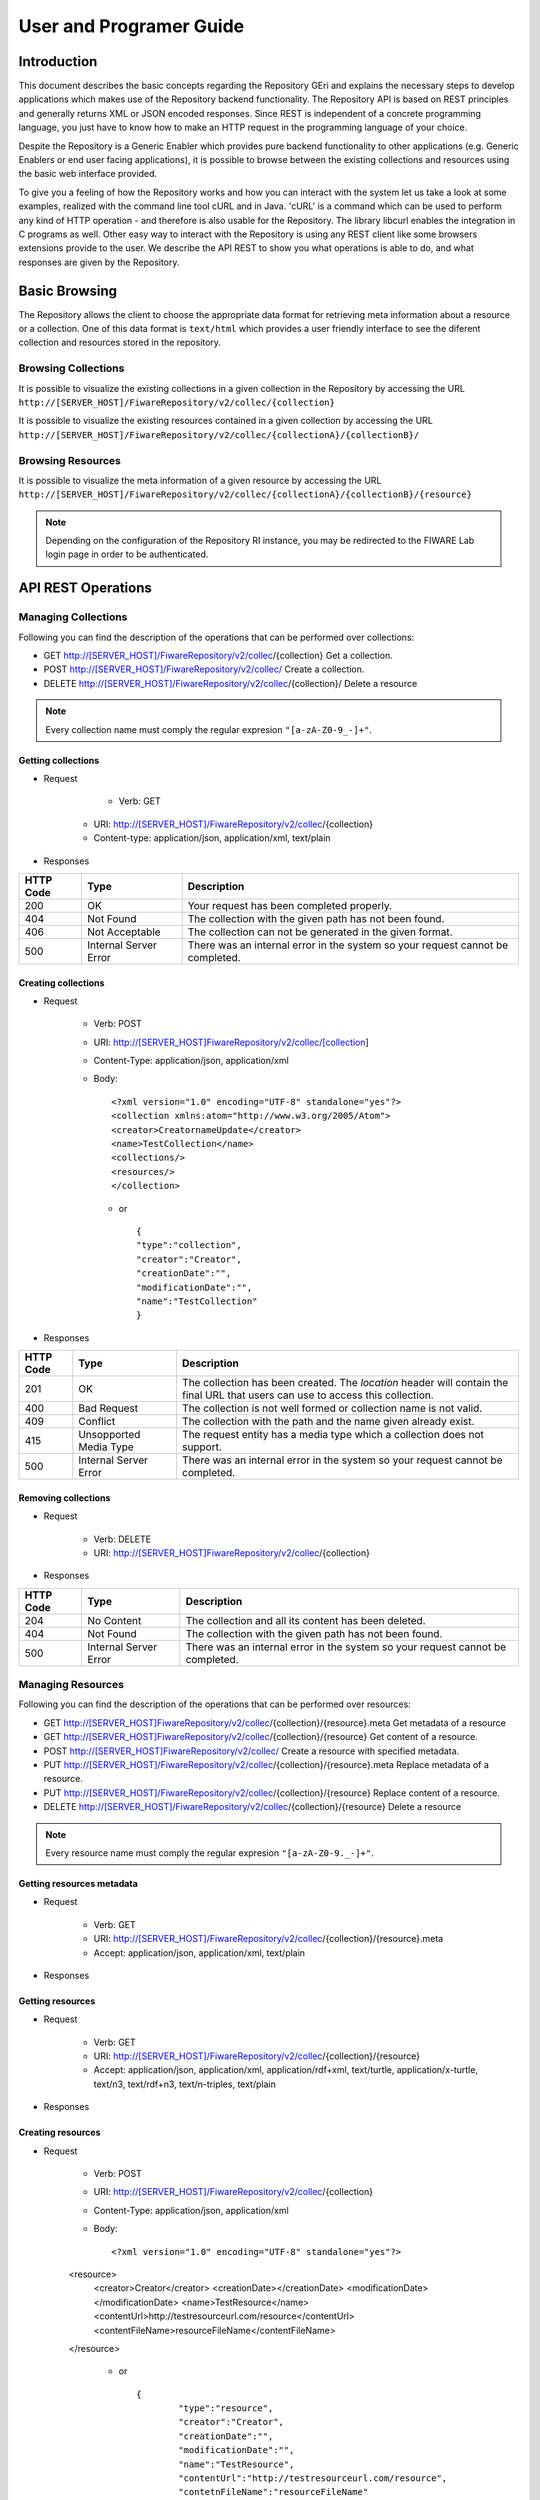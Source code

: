========================
User and Programer Guide
========================

------------
Introduction
------------

This document describes the basic concepts regarding the Repository GEri and explains the necessary steps to develop applications which makes use of the Repository backend functionality. The Repository API is based on REST principles and generally returns XML or JSON encoded responses. Since REST is independent of a concrete programming language, you just have to know how to make an HTTP request in the programming language of your choice.

Despite the Repository is a Generic Enabler which provides pure backend functionality to other applications (e.g. Generic Enablers or end user facing applications), it is possible to browse between the existing collections and resources using the basic web interface provided.

To give you a feeling of how the Repository works and how you can interact with the system let us take a look at some examples, realized with the command line tool cURL and in Java. 'cURL' is a command which can be used to perform any kind of HTTP operation - and therefore is also usable for the Repository. The library libcurl enables the integration in C programs as well. Other easy way to interact with the Repository is using any REST client like some browsers extensions provide to the user. We describe the API REST to show you what operations is able to do, and what responses are given by the Repository.

--------------
Basic Browsing
--------------

The Repository allows the client to choose the appropriate data format for retrieving meta information about a resource or a collection. One of this data format is ``text/html`` which provides a user friendly interface to see the diferent collection and resources stored in the repository.

Browsing Collections
====================

It is possible to visualize the existing collections in a given collection in the Repository by accessing the URL ``http://[SERVER_HOST]/FiwareRepository/v2/collec/{collection}``

.. image:: /images/collection.png
   :align: center

It is possible to visualize the existing resources contained in a given collection by accessing the URL ``http://[SERVER_HOST]/FiwareRepository/v2/collec/{collectionA}/{collectionB}/``

.. image:: /images/collectionCollection.png
   :align: center

Browsing Resources
==================

It is possible to visualize the meta information of a given resource by accessing the URL ``http://[SERVER_HOST]/FiwareRepository/v2/collec/{collectionA}/{collectionB}/{resource}``

.. image:: /images/resourcemeta.png
   :align: center

.. note::
   Depending on the configuration of the Repository RI instance, you may be redirected to the FIWARE Lab login page in order to be authenticated.

-------------------
API REST Operations
-------------------

Managing Collections
====================

Following you can find  the description of the operations that can be performed over collections:

* GET  http://[SERVER_HOST]/FiwareRepository/v2/collec/{collection} Get a collection.
* POST  http://[SERVER_HOST]/FiwareRepository/v2/collec/  Create a collection.
* DELETE  http://[SERVER_HOST]/FiwareRepository/v2/collec/{collection}/ Delete a resource

.. note::
   Every collection name must comply the regular expresion ``"[a-zA-Z0-9_-]+"``.


Getting collections
-------------------

* Request

	* Verb: GET
    * URI: http://[SERVER_HOST]/FiwareRepository/v2/collec/{collection}
    * Content-type: application/json, application/xml, text/plain

* Responses

+-----------+-----------------------+--------------------------------------------------------------------------------+
| HTTP Code | Type                  | Description                                                                    |
+===========+=======================+================================================================================+
| 200       | OK                    | Your request has been completed properly.                                      |
+-----------+-----------------------+--------------------------------------------------------------------------------+
| 404       | Not Found             | The collection with the given path has not been found.                         |
+-----------+-----------------------+--------------------------------------------------------------------------------+
| 406       | Not Acceptable        | The collection can not be generated in the given format.                       |
+-----------+-----------------------+--------------------------------------------------------------------------------+
| 500       | Internal Server Error | There was an internal error in the system so your request cannot be completed. |
+-----------+-----------------------+--------------------------------------------------------------------------------+

Creating collections
--------------------

* Request 

	* Verb: POST
	* URI: http://[SERVER_HOST]FiwareRepository/v2/collec/[collection]
	* Content-Type: application/json, application/xml
	* Body: ::
	
		<?xml version="1.0" encoding="UTF-8" standalone="yes"?>
	   	<collection xmlns:atom="http://www.w3.org/2005/Atom">
	    	<creator>CreatornameUpdate</creator>
	       	<name>TestCollection</name>
	       	<collections/>
	       	<resources/>
	   	</collection>
	   
	   
	 * or ::

		{
	       	"type":"collection",
	       	"creator":"Creator",
	       	"creationDate":"",
	       	"modificationDate":"",
	       	"name":"TestCollection"
	   	}


* Responses

+-----------+------------------------+---------------------------------------------------------------------------------------------------------------------------------+
| HTTP Code | Type                   | Description                                                                                                                     |
+===========+========================+=================================================================================================================================+
| 201       | OK                     | The collection has been created. The `location` header will contain the final URL that users can use to access this collection. |
+-----------+------------------------+---------------------------------------------------------------------------------------------------------------------------------+
| 400       | Bad Request            | The collection is not well formed or collection name is not valid.                                                              | 
+-----------+------------------------+---------------------------------------------------------------------------------------------------------------------------------+
| 409       | Conflict               | The collection with the path and the name given already exist.                                                                  |
+-----------+------------------------+---------------------------------------------------------------------------------------------------------------------------------+
| 415       | Unsopported Media Type | The request entity has a media type which a collection does not support.                                                        |
+-----------+------------------------+---------------------------------------------------------------------------------------------------------------------------------+
| 500       | Internal Server Error  | There was an internal error in the system so your request cannot be completed.                                                  |
+-----------+------------------------+---------------------------------------------------------------------------------------------------------------------------------+


Removing collections
--------------------

* Request

	* Verb: DELETE
	* URI: http://[SERVER_HOST]FiwareRepository/v2/collec/{collection}

* Responses

+-----------+-----------------------+--------------------------------------------------------------------------------+
| HTTP Code | Type                  | Description                                                                    |
+===========+=======================+================================================================================+
| 204       | No Content            | The collection and all its content has been deleted.                           |
+-----------+-----------------------+--------------------------------------------------------------------------------+
| 404       | Not Found             | The collection with the given path has not been found.                         |
+-----------+-----------------------+--------------------------------------------------------------------------------+
| 500       | Internal Server Error | There was an internal error in the system so your request cannot be completed. |
+-----------+-----------------------+--------------------------------------------------------------------------------+


Managing Resources
==================

Following you can find  the description of the operations that can be performed over resources:

* GET  http://[SERVER_HOST]FiwareRepository/v2/collec/{collection}/{resource}.meta  Get metadata of a resource
* GET  http://[SERVER_HOST]FiwareRepository/v2/collec/{collection}/{resource}  Get content of a resource.
* POST http://[SERVER_HOST]FiwareRepository/v2/collec/ Create a resource with specified metadata.
* PUT  http://[SERVER_HOST]/FiwareRepository/v2/collec/{collection}/{resource}.meta  Replace metadata of a resource.
* PUT  http://[SERVER_HOST]/FiwareRepository/v2/collec/{collection}/{resource}  Replace content of a resource.
* DELETE  http://[SERVER_HOST]/FiwareRepository/v2/collec/{collection}/{resource} Delete a resource

.. note::
   Every resource name must comply the regular expresion ``"[a-zA-Z0-9._-]+"``.

Getting resources metadata
--------------------------

* Request

	* Verb: GET
	* URI: http://[SERVER_HOST]/FiwareRepository/v2/collec/{collection}/{resource}.meta
	* Accept: application/json, application/xml, text/plain

* Responses

+-----------+-----------------------+--------------------------------------------------------------------------------+
| HTTP Code | Type                  | Description                                                                    |                                                 
+===========+=======================+================================================================================+
| 200       | OK 					| Your request has been completed properly. 									 |
+-----------+-----------------------+--------------------------------------------------------------------------------+
| 404 		| Not Found 			| The resource with the given path has not been found. 							 |
+-----------+-----------------------+--------------------------------------------------------------------------------+
| 406 		| Not Acceptable 		| The resource can not be generated in the given format. 						 |
+-----------+-----------------------+--------------------------------------------------------------------------------+
| 500 		| Internal Server Error | There was an internal error in the system so your request cannot be completed. |
+-----------+-----------------------+--------------------------------------------------------------------------------+


Getting resources
-----------------

* Request

	* Verb: GET
	* URI: http://[SERVER_HOST]/FiwareRepository/v2/collec/{collection}/{resource}
	* Accept: application/json, application/xml, application/rdf+xml, text/turtle, application/x-turtle, text/n3, text/rdf+n3, text/n-triples, text/plain

* Responses

+-----------+-----------------------+--------------------------------------------------------------------------------+
| HTTP Code | Type                  | Description                                                                    |                                                 
+===========+=======================+================================================================================+
| 200 		| OK 					| Your request has been completed properly. 									 |
+-----------+-----------------------+--------------------------------------------------------------------------------+
| 204 		| No Content 			| Your request has been processed, but the resource has not got content.		 |
+-----------+-----------------------+--------------------------------------------------------------------------------+
| 404 		| Not Found 			| The resource with the given path has not been found.							 |
+-----------+-----------------------+--------------------------------------------------------------------------------+
| 406 		| Not Acceptable 		| The resource content can not be generated in the given format. 				 |
+-----------+-----------------------+--------------------------------------------------------------------------------+
| 500 		| Internal Server Error | There was an internal error in the system so your request cannot be completed. |
+-----------+-----------------------+--------------------------------------------------------------------------------+

Creating resources
------------------

* Request

	* Verb: POST
	* URI: http://[SERVER_HOST]/FiwareRepository/v2/collec/{collection}
	* Content-Type: application/json, application/xml
	* Body: ::
	
		<?xml version="1.0" encoding="UTF-8" standalone="yes"?>
    	<resource>
	    	<creator>Creator</creator>
        	<creationDate></creationDate>
        	<modificationDate></modificationDate>
	    	<name>TestResource</name>
        	<contentUrl>http://testresourceurl.com/resource</contentUrl>
	    	<contentFileName>resourceFileName</contentFileName>
    	</resource>
	
	
	 * or ::
	
		{
	   		"type":"resource",
	   		"creator":"Creator",
	   		"creationDate":"",
	   		"modificationDate":"",
	   		"name":"TestResource",
	   		"contentUrl":"http://testresourceurl.com/resource",
	   		"contetnFileName":"resourceFileName"
		}

* Responses

+-----------+------------------------+-------------------------------------------------------------------------------------------------------------------------------+
| HTTP Code | Type                   | Description                                                                    												 |
+===========+========================+===============================================================================================================================+
| 201 		| Created 				 | The resource has been created. The `location` header will contain the final URL that users can use to access this collection. |
+-----------+------------------------+-------------------------------------------------------------------------------------------------------------------------------+
| 400 		| Bad Request 			 | The resource is not well formed or collection name is not valid. 															 |
+-----------+------------------------+-------------------------------------------------------------------------------------------------------------------------------+
| 409 		| Conflict 				 | The resource with the path and the name given already exist. 																 |
+-----------+------------------------+-------------------------------------------------------------------------------------------------------------------------------+
| 415 		| Unsopported Media Type | The request entity has a media type which a resource does not support. 														 |
+-----------+------------------------+-------------------------------------------------------------------------------------------------------------------------------+
| 500 		| Internal Server Error  | There was an internal error in the system so your request cannot be completed. 												 |
+-----------+------------------------+-------------------------------------------------------------------------------------------------------------------------------+


Updating resources metadata
---------------------------

* Request ::

	* Verb: PUT
	* URI: http://[SERVER_HOST]/FiwareRepository/v2/collec/{collection}/{resource}.meta
	* Content-Type: application/json, application/xml
	* Body: ::
		<?xml version="1.0" encoding="UTF-8" standalone="yes"?>
		<resource id="collectionA/collectionB/resource">
			<creator>Creator</creator>
			<creationDate></creationDate>
			<modificationDate></modificationDate>
			<name>Test resource</name>
			<contentFileName>resourceFileName</contentFileName>
		</resource>
		
		
	* or ::
		
		{
		   "type":"resource",
		   "creator":"Creator",
		   "creationDate":"",
		   "modificationDate":"",
		   "name":"TestResource",
		   "contentUrl":"http://testresourceurl.com/resource",
		   "contetnFileName":"resourceFileName"
		}

* Responses

+-----------+------------------------+--------------------------------------------------------------------------------+
| HTTP Code | Type                   | Description                                                                    |                                                 
+===========+========================+================================================================================+
| 200 		| OK 					 | Your request has been completed properly. 									  |
+-----------+------------------------+--------------------------------------------------------------------------------+
| 400 		| Bad Request 			 | The request is not well formed or collection name is not valid. 				  |
+-----------+------------------------+--------------------------------------------------------------------------------+
| 403 		| Forbidden 			 | The request was a valid request, but the server is refusing to respond to it.  |
+-----------+------------------------+--------------------------------------------------------------------------------+
| 409 		| Conflict 				 | The resource with the path and the name given already exist. 				  |
+-----------+------------------------+--------------------------------------------------------------------------------+
| 415 		| Unsopported Media Type | The request entity has a media type which a resource does not support. 		  |
+-----------+------------------------+--------------------------------------------------------------------------------+
| 500 		| Internal Server Error  | There was an internal error in the system so your request cannot be completed. |
+-----------+------------------------+--------------------------------------------------------------------------------+


Updating resources content
--------------------------

* Request 

	* Verb: PUT
	* URI: http://[SERVER_HOST]/FiwareRepository/v2/collec/{collection}/{resource}
	* Content-Type: application/json, application/xml, application/rdf+xml, text/turtle, application/x-turtle, text/n3, text/rdf+n3, text/n-triples, text/plain

* Responses

+-----------+------------------------+---------------------------------------------------------------------------------+
| HTTP Code | Type                   | Description                                                                     |                                                 
+===========+========================+=================================================================================+
| 200 		| OK		 			 | Your request has been completed properly. 									   |
+-----------+------------------------+---------------------------------------------------------------------------------+
| 400 		| Bad Request 			 | The resource content is not well formed. 									   |
+-----------+------------------------+---------------------------------------------------------------------------------+
| 404 		| Not Found 			 | The resource with the given path has not been found. 						   |
+-----------+------------------------+---------------------------------------------------------------------------------+
| 415 		| Unsopported Media Type | The request entity has a media type which the resource content does not support.|
+-----------+------------------------+---------------------------------------------------------------------------------+
| 500 		| Internal Server Error  | There was an internal error in the system so your request cannot be completed.  |
+-----------+------------------------+---------------------------------------------------------------------------------+

Deleting resources
------------------

* Request

	* Verb: PUT
	* URI: http://[SERVER_HOST]/FiwareRepository/v2/collec/{collection}/{resource}

* Responses

+-----------+-----------------------+--------------------------------------------------------------------------------+
| HTTP Code | Type                  | Description                                                                    |                                                 
+===========+=======================+================================================================================+
| 204 		| No Content 			| The resource and all its content has been deleted. 							 |
+-----------+-----------------------+--------------------------------------------------------------------------------+
| 404 		| Not Found 			| The resource with the given path has not been found. 							 |
+-----------+-----------------------+--------------------------------------------------------------------------------+
| 500 		| Internal Server Error | There was an internal error in the system so your request cannot be completed. |
+-----------+-----------------------+--------------------------------------------------------------------------------+


Making SPARQL queries
=====================

* Following you can find the quering operations that can be executed.

* GET  http://[SERVER_HOST]/FiwareRepository/v2/services/query/{contentUrl}
* GET  http://[SERVER_HOST]/FiwareRepository/v2/services/query?query=[Query] Execute a query in the triple store.
* POST http://[SERVER_HOST]/FiwareRepository/v2/services/query | Execute a long query in the triple store.


Getting a resource by Url Content
---------------------------------

* Request 

	* Verb: GET
	* URI: http://[SERVER_HOST]/FiwareRepository/v2/services/query/{contentUrl}
	* Accept: application/json, application/xml, application/rdf+xml, text/turtle, application/x-turtle, text/n3, text/rdf+n3, text/n-triples, text/plain

* Responses

+-----------+-----------------------+--------------------------------------------------------------------------------+
| HTTP Code | Type                  | Description                                                                    |                                                 
+===========+=======================+================================================================================+
| 200 		| OK 					| Your request has been completed properly. 									 |
+-----------+-----------------------+--------------------------------------------------------------------------------+
| 204 		| No Content 			| Your request has been processed, but the resource has not got content. 		 |
+-----------+-----------------------+--------------------------------------------------------------------------------+
| 404 		| Not Found 			| The resource with the given path has not been found. 							 |
+-----------+-----------------------+--------------------------------------------------------------------------------+
| 406 		| Not Acceptable 		| The resource content can not be generated in the given format. 				 |
+-----------+-----------------------+--------------------------------------------------------------------------------+
| 500 		| Internal Server Error | There was an internal error in the system so your request cannot be completed. |
+-----------+-----------------------+--------------------------------------------------------------------------------+

Executing a short SPARQL query
------------------------------

* Request ::

	* Verb: GET
	* URI: http://[SERVER_HOST]/FiwareRepository/v2/services/query?query=SELECT+%3Fs+%3Fp+%3Fo+WHERE+%7B%3Fs+%3Fp+%3Fo+%7D
	* Accept: application/json, application/xml, application/rdf+xml, text/turtle, application/x-turtle, text/n3, text/rdf+n3, text/n-triples, text/plain

* Responses

+-----------+-----------------------+--------------------------------------------------------------+
| HTTP Code | Type                  | Description                                                  |                                                 
+===========+=======================+==============================================================+
| 200 		| OK 					| Your request has been completed properly. 				   |
+-----------+-----------------------+--------------------------------------------------------------+
| 400 		| Bad Request 			| The query is not well formed. 							   |
+-----------+-----------------------+--------------------------------------------------------------+
| 406 		| Not Acceptable 		| The query response can not be generated in the given format. |
+-----------+-----------------------+--------------------------------------------------------------+


Executing a long SPARQL query
-----------------------------

* Request

	* Verb: GET
	* URI: http://[SERVER_HOST]/FiwareRepository/v2/services/query
	* Accept: application/json, application/xml, application/rdf+xml, text/turtle, application/x-turtle, text/n3, text/rdf+n3, text/n-triples, text/plain
	* Content-Type: text/plain
	* Body: " ``SELECT ?s ?p ?o WHERE {?s ?p ?o }``"

* Responses

+-----------+------------------------+---------------------------------------------------------------------+
| HTTP Code | Type                   | Description                                                         |                                                 
+===========+========================+=====================================================================+
| 200 		| OK 					 | Your request has been completed properly. 						   |
+-----------+------------------------+---------------------------------------------------------------------+
| 400 		| Bad Request 			 | The query is not well formed. 									   |
+-----------+------------------------+---------------------------------------------------------------------+
| 406 		| Not Acceptable 		 | The query response can not be generated in the given format. 	   |
+-----------+------------------------+---------------------------------------------------------------------+
| 415 		| Unsopported Media Type | The request entity has a media type which a query does not support. |
+-----------+------------------------+---------------------------------------------------------------------+


----------------------------------
Accessing the Repository with cURL
----------------------------------

Creating a resource
===================
* Create a message body and save it to a file named ``resource.xml``. ::

    <?xml version="1.0" encoding="UTF-8" standalone="yes"?>
    <resource>
	    <creator>Creator</creator>
        <creationDate></creationDate>
        <modificationDate></modificationDate>
	    <name>resource</name>
        <contentUrl>http://testresourceurl.com/resource</contentUrl>
	    <contentFileName>resourceFileName</contentFileName>
    </resource>

* Send the request to the server. ::

	curl -v -H "Content-Type: application/xml" -X POST --data "@resource.xml" http://[SERVER_HOST]/FiwareRepository/v2/collec/collectionA/collectionB

* Response ::

	* Hostname was NOT found in DNS cache
	*   Trying 127.0.0.1...
	* Connected to localhost (127.0.0.1) port 8080 (#0)
	> POST /FiwareRepository/v2/collec HTTP/1.1
	> User-Agent: curl/7.35.0
	> Host: localhost:8080
	> Accept: */*
	> Content-Type: application/xml
	> Content-Length: 349
	> 
	* upload completely sent off: 349 out of 349 bytes
	< HTTP/1.1 201 Created
	* Server Apache-Coyote/1.1 is not blacklisted
	< Server: Apache-Coyote/1.1
	< Content-Location: http://testresourceurl.com/resource
	< Content-Length: 0
	< Date: Thu, 28 May 2015 12:12:23 GMT
	< 
	* Connection #0 to host localhost left intact

Updating the content of a resource
==================================

* Create a message body and save it to a file named ``resourceContent.xml``. ::

    <rdf:RDF
    xmlns:rdf="http://www.w3.org/1999/02/22-rdf-syntax-ns#"
    xmlns:app="http://www.app.fake/app#">

    <rdf:Description
   rdf:about="http://www.app.fake/app/App1">
      <app:name>App1</app:name>
      <app:country>USA</app:country>
      <app:company>Company1</app:company>
      <app:price>0.99</app:price>
      <app:year>2010</app:year>
    </rdf:Description>

    <rdf:Description
    rdf:about="http://www.app.fake/app/App2">
      <app:name>App2</app:name>
      <app:country>Spain</app:country>
      <app:company>Company2</app:company>
      <app:price>0.99</app:price>
      <app:year>2010</app:year>
    </rdf:Description>

    </rdf:RDF>

* Send the request to the server. ::

	curl -v -H "Content-Type: application/rdf+xml" -X PUT --data-binary "@resourceContent.xml" http://localhost:8080/FiwareRepository/v2/collec/collectionA/collectionB/resource     

* Response: ::

	* Hostname was NOT found in DNS cache
	*   Trying 127.0.0.1...
	* Connected to localhost (127.0.0.1) port 8080 (#0)
	> PUT /FiwareRepository/v2/collec/collectionA/collectionB/resource HTTP/1.1
	> User-Agent: curl/7.35.0
	> Host: localhost:8080
	> Accept: */*
	> Content-Type: application/rdf+xml
	> Content-Length: 645
	> 
	* upload completely sent off: 645 out of 645 bytes
	< HTTP/1.1 200 OK
	* Server Apache-Coyote/1.1 is not blacklisted
	< Server: Apache-Coyote/1.1
	< Content-Length: 0
	< Date: Thu, 28 May 2015 12:41:21 GMT
	< 
	* Connection #0 to host localhost left intact


Getting a resource content
==========================

* Send the request to the server. ::

	curl -v -H "Accept: application/rdf+xml" -X GET http://localhost:8080/FiwareRepository/v2/collec/collectionA/collectionB/resource     

* Response: ::

	* Hostname was NOT found in DNS cache
	*   Trying 127.0.0.1...
	* Connected to localhost (127.0.0.1) port 8080 (#0)
	> GET /FiwareRepository/v2/collec/collectionA/collectionB/resource HTTP/1.1
	> User-Agent: curl/7.35.0
	> Host: localhost:8080
	> Accept: application/rdf+xml
	> 
	< HTTP/1.1 200 OK
	* Server Apache-Coyote/1.1 is not blacklisted
	< Server: Apache-Coyote/1.1
	< Content-Type: application/rdf+xml
	< Content-Length: 645
	< Date: Thu, 28 May 2015 12:43:23 GMT
	< 
	<?xml version="1.0" encoding="UTF-8" standalone="yes"?>
	<rdf:RDF
	xmlns:rdf="http://www.w3.org/1999/02/22-rdf-syntax-ns#"
	xmlns:app="http://www.app.fake/app#">

	<rdf:Description
	rdf:about="http://www.app.fake/app/App1">
	  <app:name>App1</app:name>
	  <app:country>USA</app:country>
	  <app:company>Company1</app:company>
	  <app:price>0.99</app:price>
	  <app:year>2010</app:year>
	</rdf:Description>

	<rdf:Description
	rdf:about="http://www.app.fake/app/App2">
	  <app:name>App2</app:name>
	  <app:country>Spain</app:country>
	  <app:company>Company2</app:company>
	  <app:price>0.99</app:price>
	  <app:year>2010</app:year>
	</rdf:Description>

	</rdf:RDF>
	* Connection #0 to host localhost left intact

Deleting a resource
===================

* Send the request to the server. ::

	curl -v -X DELETE http://localhost:8080/FiwareRepository/v2/collec/collectionA/collectionB/resource     

* Response: ::

	* Hostname was NOT found in DNS cache
	*   Trying 127.0.0.1...
	* Connected to localhost (127.0.0.1) port 8080 (#0)
	> DELETE /FiwareRepository/v2/collec/collectionA/collectionB/resource HTTP/1.1
	> User-Agent: curl/7.35.0
	> Host: localhost:8080
	> Accept: */*
	> 
	< HTTP/1.1 204 No Content
	* Server Apache-Coyote/1.1 is not blacklisted
	< Server: Apache-Coyote/1.1
	< Content-Length: 0
	< Date: Thu, 28 May 2015 12:46:33 GMT
	< 
	* Connection #0 to host localhost left intact  

Executing a Query
=================

* Send the request to the server. ::

	curl -v -H "Accept: application/json" -H "Content-Type: text/plain" -X POST --data "SELECT ?s ?p ?o WHERE {?s ?p ?o} LIMIT 10" http://localhost:8080/FiwareRepository/v2/services/query    

* Response: ::

	* Hostname was NOT found in DNS cache
	*   Trying 127.0.0.1...
	* Connected to localhost (127.0.0.1) port 8080 (#0)
	> POST /FiwareRepository/v2/services/query HTTP/1.1
	> User-Agent: curl/7.35.0
	> Host: localhost:8080
	> Accept: application/json
	> Content-Type: text/plain
	> Content-Length: 41
	> 
	* upload completely sent off: 41 out of 41 bytes
	< HTTP/1.1 200 OK
	* Server Apache-Coyote/1.1 is not blacklisted
	< Server: Apache-Coyote/1.1
	< Content-Type: application/json
	< Transfer-Encoding: chunked
	< Date: Thu, 28 May 2015 13:33:32 GMT
	< 
	{
	vars: 3
	columns: [3]
	0:  {
	values: [10]
	0:  "http://www.w3.org/1999/02/22-rdf-syntax-ns#type"
	1:  "http://www.w3.org/1999/02/22-rdf-syntax-ns#type"
	2:  "http://www.w3.org/1999/02/22-rdf-syntax-ns#type"
	3:  "http://www.w3.org/1999/02/22-rdf-syntax-ns#type"
	4:  "http://www.w3.org/1999/02/22-rdf-syntax-ns#type"
	5:  "http://www.w3.org/1999/02/22-rdf-syntax-ns#type"
	6:  "http://www.w3.org/1999/02/22-rdf-syntax-ns#type"
	7:  "http://www.w3.org/1999/02/22-rdf-syntax-ns#type"
	8:  "http://www.w3.org/1999/02/22-rdf-syntax-ns#type"
	9:  "http://www.w3.org/1999/02/22-rdf-syntax-ns#type"
	-
	name: "p"
	}-
	1:  {
	values: [10]
	0:  "http://www.openlinksw.com/schemas/virtrdf#QuadMapFormat"
	1:  "http://www.openlinksw.com/schemas/virtrdf#QuadMapFormat"
	2:  "http://www.openlinksw.com/schemas/virtrdf#QuadMapFormat"
	3:  "http://www.openlinksw.com/schemas/virtrdf#QuadMapFormat"
	4:  "http://www.openlinksw.com/schemas/virtrdf#QuadMapFormat"
	5:  "http://www.openlinksw.com/schemas/virtrdf#QuadMapFormat"
	6:  "http://www.openlinksw.com/schemas/virtrdf#QuadMapFormat"
	7:  "http://www.openlinksw.com/schemas/virtrdf#QuadMapFormat"
	8:  "http://www.openlinksw.com/schemas/virtrdf#QuadMapFormat"
	9:  "http://www.openlinksw.com/schemas/virtrdf#QuadMapFormat"
	-
	name: "o"
	}-
	2:  {
	values: [10]
	0:  "http://www.openlinksw.com/virtrdf-data-formats#default-iid"
	1:  "http://www.openlinksw.com/virtrdf-data-formats#default-iid-nullable"
	2:  "http://www.openlinksw.com/virtrdf-data-formats#default-iid-nonblank"
	3:  "http://www.openlinksw.com/virtrdf-data-formats#default-iid-nonblank-nullable"
	4:  "http://www.openlinksw.com/virtrdf-data-formats#default"
	5:  "http://www.openlinksw.com/virtrdf-data-formats#default-nullable"
	6:  "http://www.openlinksw.com/virtrdf-data-formats#sql-varchar"
	7:  "http://www.openlinksw.com/virtrdf-data-formats#sql-varchar-nullable"
	8:  "http://www.openlinksw.com/virtrdf-data-formats#sql-varchar-dt"
	9:  "http://www.openlinksw.com/virtrdf-data-formats#sql-varchar-dt-nullable"
	-
	name: "s"
	}-
	-
	}

-------------------------------
Managing different data formats
-------------------------------

* HTTP content negotiation allows the client to choose the appropriate data format for retrieving meta information about a resource or a collection. Besides XML and JSON the Repository also supports human readable output formats using HTML rendering ('text/html' accept header) including hyperlinked representation and formatted text.

Text Representation
===================

* Request URL: http://[REPOSITORY_URL]/v2/collec/{collection}
* Accept Header: text/plain
* Result: ::

	Collection: testCollection
	Creation Date: Thu Mar 21 10:46:39 CET 2013

	Collections:
	+++++++++++++++++++++++++++++++++++++++++++++++++++++++++++++++++++++++++++
	++  Collection Id                  +   Creation Date                     ++
	+++++++++++++++++++++++++++++++++++++++++++++++++++++++++++++++++++++++++++
	++  testCollection/collectionA     +   Thu Mar 21 10:47:53 CET 2013      ++
	++  testCollection/collectionB     +   Thu Mar 21 10:47:53 CET 2013      ++
	++  testCollection/                +   Thu Mar 21 10:47:53 CET 2013      ++
	+++++++++++++++++++++++++++++++++++++++++++++++++++++++++++++++++++++++++++


	Resources:
	+++++++++++++++++++++++++++++++++++++++++++++++++++++++++++++++++++++++++++++++++++++++++++++++++++++++++++++++++++++++++++++++++++++++++++++++++++++++++++++++
	++  Resource Id                    +   Creation Date                  +   Modification Date              +   Filename             +   Mime Type              ++
	+++++++++++++++++++++++++++++++++++++++++++++++++++++++++++++++++++++++++++++++++++++++++++++++++++++++++++++++++++++++++++++++++++++++++++++++++++++++++++++++
	++  testCollection/testResource1   +   Thu Mar 21 10:46:39 CET 2013   +   Thu Mar 21 10:46:39 CET 2013   +   filename             +   application/rdf+xml    ++
	++  testCollection/testResource2   +   Thu Mar 21 10:47:53 CET 2013   +   Thu Mar 21 10:47:53 CET 2013   +   filename             +   plain/text             ++
	++  testCollection/testResource3   +   Thu Mar 21 10:47:53 CET 2013   +   Thu Mar 21 10:47:53 CET 2013   +   filename             +   text/turtle            ++
	++  testCollection/testResource4   +   Thu Mar 21 10:47:53 CET 2013   +   Thu Mar 21 10:47:53 CET 2013   +   filename             +   application/rdf+xml    ++
	+++++++++++++++++++++++++++++++++++++++++++++++++++++++++++++++++++++++++++++++++++++++++++++++++++++++++++++++++++++++++++++++++++++++++++++++++++++++++++++++


JSON Representation
===================

* Request URL: http://[REPOSITORY_URL]/v2/collec/{collection}
* Accept Header: application/json
* Result: ::

	{
	  "resources": [
		{
		  "type":"resource",
		  "name": "testResource1",
		  "content": null,
		  "collection": null,
		  "contentMimeType": "application\/rdf+xml",
		  "contentFileName": "filename",
		  "contentUrl": "",
		  "id": "testCollection\/testResource1",
		  "creationDate": 1363859199839,
		  "creator": "",
		  "modificationDate": 1363859199839
		},
		{
		  "type":"resource",
		  "name": "testResource2",
		  "content": null,
		  "collection": null,
		  "contentMimeType": "plain\/text",
		  "contentFileName": "filename",
		  "contentUrl": "",
		  "id": "testCollection\/testResource2",
		  "creationDate": 1363859273515,
		  "creator": "",
		  "modificationDate": 1363859273515
		},
		{
		  "type":"resource",
		  "name": "testResource3",
		  "content": null,
		  "collection": null,
		  "contentMimeType": "text\/turtle",
		  "contentFileName": "filename",
		  "contentUrl": "",
		  "id": "testCollection\/testResource3",
		  "creationDate": 1363859273535,
		  "creator": "",
		  "modificationDate": 1363859273535
		},
		{
		  "type":"resource",
		  "name": "testResource4",
		  "content": null,
		  "collection": null,
		  "contentMimeType": "application\/rdf+xml",
		  "contentFileName": "filename",
		  "contentUrl": "",
		  "id": "testCollection\/testResource4",
		  "creationDate": 1363859273545,
		  "creator": "",
		  "modificationDate": 1363859273545
		}
	  ],
	  "collections": [
		{
		  "resources": [

		  ],
		  "collections": [

		  ],
		  "type":"collection",
		  "id": "testCollection\/collectionA",
		  "name": "collectionA",
		  "creationDate": 1363859273552,
		  "creator": "",
		  "modificationDate": null
		},
		{
		  "resources": [

		  ],
		  "collections": [

		  ],
		  "type":"collection"
		  "id": "testCollection\/collectionB",
		  "name": "collectionB",
		  "creationDate": 1363859273566,
		  "creator": "",
		  "modificationDate": null
		},
		{
		  "resources": [

		  ],
		  "collections": [

		  ],
		  "type":"collection"
		  "id": "testCollection\/",
		  "name": "testCollection",
		  "creationDate": 1363859273575,
		  "creator": "",
		  "modificationDate": null
		}
	  ],
	  "type":"collection"
	  "id": "testCollection",
	  "creationDate": 1363859199837,
	  "creator": "",
	  "modificationDate": null
	}

XML Representation
==================

* Request URL: http://[REPOSITORY_URL]/v2/collec/{collection}
* Accept Header: application/json
* Result: ::

	<?xml version="1.0" encoding="UTF-8" standalone="yes"?>
	<collection id="testCollection" xmlns:atom="http://www.w3.org/2005/Atom">
		<creationDate>2013-03-21T10:46:39.837+01:00</creationDate>
		<creator/>
		<collections>
			<collections id="testCollection/collectionA">
				<creationDate>2013-03-21T10:47:53.552+01:00</creationDate>
				<name>collectionA</name>
				<creator/>
				<collections/>
				<resources/>
			</collections>
			<collections id="testCollection/collectionB">
				<creationDate>2013-03-21T10:47:53.566+01:00</creationDate>
				<name>collectionB</name>
				<creator/>
				<collections/>
				<resources/>
			</collections>
			<collections id="testCollection/">
				<creationDate>2013-03-21T10:47:53.575+01:00</creationDate>
				<name>testCollection</name>
				<creator/>
				<collections/>
				<resources/>
			</collections>
		</collections>
		<resources>
			<resources id="testCollection/testResource1">
				<creationDate>2013-03-21T10:46:39.839+01:00</creationDate>
				<creator/>
				<modificationDate>2013-03-21T10:46:39.839+01:00</modificationDate>
				<contentFileName>filename</contentFileName>
				<contentMimeType>application/rdf+xml</contentMimeType>
				<contentUrl/>
				<name>testResource1</name>
			</resources>
			<resources id="testCollection/testResource2">
				<creationDate>2013-03-21T10:47:53.515+01:00</creationDate>
				<creator/>
				<modificationDate>2013-03-21T10:47:53.515+01:00</modificationDate>
				<contentFileName>filename</contentFileName>
				<contentMimeType>plain/text</contentMimeType>
				<contentUrl/>
				<name>testResource2</name>
			</resources>
			<resources id="testCollection/testResource3">
				<creationDate>2013-03-21T10:47:53.535+01:00</creationDate>
				<creator/>
				<modificationDate>2013-03-21T10:47:53.535+01:00</modificationDate>
				<contentFileName>filename</contentFileName>
				<contentMimeType>text/turtle</contentMimeType>
				<contentUrl/>
				<name>testResource3</name>
			</resources>
			<resources id="testCollection/testResource4">
				<creationDate>2013-03-21T10:47:53.545+01:00</creationDate>
				<creator/>
				<modificationDate>2013-03-21T10:47:53.545+01:00</modificationDate>
				<contentFileName>filename</contentFileName>
				<contentMimeType>application/rdf+xml</contentMimeType>
				<contentUrl/>
				<name>testResource4</name>
			</resources>
		</resources>
	</collection>

-----------------------------------------------
Retrieving Resouce content in different formats
-----------------------------------------------

* When you insert some resource content in any of the accepted RDF formats, it is possible to retrieve that content in any of the allowed RDF formats, as explined in the following slides.

XML+RDF Representation
======================

* Request URL: http://[REPOSITORY_URL]/v2/collec/{collection}/{resource}
* Accept Header: application/rdf+xml
* Result: ::

	<rdf:RDF
	xmlns:rdf="http://www.w3.org/1999/02/22-rdf-syntax-ns#"
	xmlns:app="http://www.app.fake/app#">

	<rdf:Description
	rdf:about="http://www.app.fake/app/App1">
		<app:name>App1</app:name>
		<app:country>USA</app:country>
		<app:company>Company1</app:company>
		<app:price>0.99</app:price>
		<app:year>2010</app:year>
		</rdf:Description>

	<rdf:Description
	rdf:about="http://www.app.fake/app/App2">
		<app:name>App2</app:name>
		<app:country>Spain</app:country>
		<app:company>Company2</app:company> 
		<app:price>0.99</app:price>
		<app:year>2010</app:year>
	</rdf:Description>
	</rdf:RDF>


Turtle Representation
=====================

* Request URL: http://[REPOSITORY_URL]/v2/collec/{collection}/{resource}
* Accept Header: "text/turtle"
* Result: ::

	@prefix rdfdf: <http://www.openlinksw.com/virtrdf-data-formats#> .
	@prefix owl:   <http://www.w3.org/2002/07/owl#> .
	@prefix fn:    <http://www.w3.org/2005/xpath-functions/#> .
	@prefix xsd:   <http://www.w3.org/2001/XMLSchema#> .
	@prefix yago:  <http://dbpedia.org/class/yago/> .
	@prefix skos:  <http://www.w3.org/2004/02/skos/core#> .
	@prefix ogc:   <http://www.opengis.net/> .
	@prefix rdfs:  <http://www.w3.org/2000/01/rdf-schema#> .
	@prefix ogcgsf: <http://www.opengis.net/def/function/geosparql/> .
	@prefix protseq: <http://purl.org/science/protein/bysequence/> .
	@prefix xslwd: <http://www.w3.org/TR/WD-xsl> .
	@prefix sql:   <sql:> .
	@prefix geo:   <http://www.w3.org/2003/01/geo/wgs84_pos#> .
	@prefix sc:    <http://purl.org/science/owl/sciencecommons/> .
	@prefix sd:    <http://www.w3.org/ns/sparql-service-description#> .
	@prefix ogcsf: <http://www.opengis.net/ont/sf#> .
	@prefix nci:   <http://ncicb.nci.nih.gov/xml/owl/EVS/Thesaurus.owl#> .
	@prefix virtrdf: <http://www.openlinksw.com/schemas/virtrdf#> .
	@prefix xml:   <http://www.w3.org/XML/1998/namespace> .
	@prefix ogcgml: <http://www.opengis.net/ont/gml#> .
	@prefix ogcgsr: <http://www.opengis.net/def/rule/geosparql/> .
	@prefix rdfa:  <http://www.w3.org/ns/rdfa#> .
	@prefix mf:    <http://www.w3.org/2001/sw/DataAccess/tests/test-manifest#> .
	@prefix scovo: <http://purl.org/NET/scovo#> .
	@prefix virtcxml: <http://www.openlinksw.com/schemas/virtcxml#> .
	@prefix dbpprop: <http://dbpedia.org/property/> .
	@prefix foaf:  <http://xmlns.com/foaf/0.1/> .
	@prefix mesh:  <http://purl.org/commons/record/mesh/> .
	@prefix sioc:  <http://rdfs.org/sioc/ns#> .
	@prefix xsl10: <http://www.w3.org/XSL/Transform/1.0> .
	@prefix product: <http://www.buy.com/rss/module/productV2/> .
	@prefix void:  <http://rdfs.org/ns/void#> .
	@prefix dawgt: <http://www.w3.org/2001/sw/DataAccess/tests/test-dawg#> .
	@prefix go:    <http://purl.org/obo/owl/GO#> .
	@prefix dbpedia: <http://dbpedia.org/resource/> .
	@prefix vcard: <http://www.w3.org/2001/vcard-rdf/3.0#> .
	@prefix xsl1999: <http://www.w3.org/1999/XSL/Transform> .
	@prefix xf:    <http://www.w3.org/2004/07/xpath-functions> .
	@prefix rdf:   <http://www.w3.org/1999/02/22-rdf-syntax-ns#> .
	@prefix vcard2006: <http://www.w3.org/2006/vcard/ns#> .
	@prefix ldp:   <http://www.w3.org/ns/ldp#> .
	@prefix math:  <http://www.w3.org/2000/10/swap/math#> .
	@prefix ogcgs: <http://www.opengis.net/ont/geosparql#> .
	@prefix obo:   <http://www.geneontology.org/formats/oboInOwl#> .
	@prefix bif:   <bif:> .
	@prefix dc:    <http://purl.org/dc/elements/1.1/> .

	<http://www.app.fake/app/App1>
			<http://www.app.fake/app#company>
					"Company1" ;
			<http://www.app.fake/app#country>
					"USA" ;
			<http://www.app.fake/app#name>  "App1" ;
			<http://www.app.fake/app#price>
					"0.99" ;
			<http://www.app.fake/app#year>  "2010" .

	<http://www.app.fake/app/App2>
			<http://www.app.fake/app#company>
					"Company2" ;
			<http://www.app.fake/app#country>
					"Spain" ;
			<http://www.app.fake/app#name>  "App2" ;
			<http://www.app.fake/app#price>
					"0.99" ;
			<http://www.app.fake/app#year>  "2010" .


N3 Representation
=================

* Request URL: http://[REPOSITORY_URL]/v2/collec/{collection}/{resource}
* Accept Header: "text/n3"
* Result: ::

	@prefix rdfdf: <http://www.openlinksw.com/virtrdf-data-formats#> .
	@prefix owl:   <http://www.w3.org/2002/07/owl#> .
	@prefix fn:    <http://www.w3.org/2005/xpath-functions/#> .
	@prefix xsd:   <http://www.w3.org/2001/XMLSchema#> .
	@prefix yago:  <http://dbpedia.org/class/yago/> .
	@prefix skos:  <http://www.w3.org/2004/02/skos/core#> .
	@prefix ogc:   <http://www.opengis.net/> .
	@prefix rdfs:  <http://www.w3.org/2000/01/rdf-schema#> .
	@prefix ogcgsf: <http://www.opengis.net/def/function/geosparql/> .
	@prefix protseq: <http://purl.org/science/protein/bysequence/> .
	@prefix xslwd: <http://www.w3.org/TR/WD-xsl> .
	@prefix sql:   <sql:> .
	@prefix geo:   <http://www.w3.org/2003/01/geo/wgs84_pos#> .
	@prefix sc:    <http://purl.org/science/owl/sciencecommons/> .
	@prefix sd:    <http://www.w3.org/ns/sparql-service-description#> .
	@prefix ogcsf: <http://www.opengis.net/ont/sf#> .
	@prefix nci:   <http://ncicb.nci.nih.gov/xml/owl/EVS/Thesaurus.owl#> .
	@prefix virtrdf: <http://www.openlinksw.com/schemas/virtrdf#> .
	@prefix xml:   <http://www.w3.org/XML/1998/namespace> .
	@prefix ogcgml: <http://www.opengis.net/ont/gml#> .
	@prefix ogcgsr: <http://www.opengis.net/def/rule/geosparql/> .
	@prefix rdfa:  <http://www.w3.org/ns/rdfa#> .
	@prefix mf:    <http://www.w3.org/2001/sw/DataAccess/tests/test-manifest#> .
	@prefix scovo: <http://purl.org/NET/scovo#> .
	@prefix virtcxml: <http://www.openlinksw.com/schemas/virtcxml#> .
	@prefix dbpprop: <http://dbpedia.org/property/> .
	@prefix foaf:  <http://xmlns.com/foaf/0.1/> .
	@prefix mesh:  <http://purl.org/commons/record/mesh/> .
	@prefix sioc:  <http://rdfs.org/sioc/ns#> .
	@prefix xsl10: <http://www.w3.org/XSL/Transform/1.0> .
	@prefix product: <http://www.buy.com/rss/module/productV2/> .
	@prefix void:  <http://rdfs.org/ns/void#> .
	@prefix dawgt: <http://www.w3.org/2001/sw/DataAccess/tests/test-dawg#> .
	@prefix go:    <http://purl.org/obo/owl/GO#> .
	@prefix dbpedia: <http://dbpedia.org/resource/> .
	@prefix vcard: <http://www.w3.org/2001/vcard-rdf/3.0#> .
	@prefix xsl1999: <http://www.w3.org/1999/XSL/Transform> .
	@prefix xf:    <http://www.w3.org/2004/07/xpath-functions> .
	@prefix rdf:   <http://www.w3.org/1999/02/22-rdf-syntax-ns#> .
	@prefix vcard2006: <http://www.w3.org/2006/vcard/ns#> .
	@prefix ldp:   <http://www.w3.org/ns/ldp#> .
	@prefix math:  <http://www.w3.org/2000/10/swap/math#> .
	@prefix ogcgs: <http://www.opengis.net/ont/geosparql#> .
	@prefix obo:   <http://www.geneontology.org/formats/oboInOwl#> .
	@prefix bif:   <bif:> .
	@prefix dc:    <http://purl.org/dc/elements/1.1/> .

	<http://www.app.fake/app/App1>
			<http://www.app.fake/app#company>
					"Company1" ;
			<http://www.app.fake/app#country>
					"USA" ;
			<http://www.app.fake/app#name>  "App1" ;
			<http://www.app.fake/app#price>
					"0.99" ;
			<http://www.app.fake/app#year>  "2010" .

	<http://www.app.fake/app/App2>
			<http://www.app.fake/app#company>
					"Company2" ;
			<http://www.app.fake/app#country>
					"Spain" ;
			<http://www.app.fake/app#name>  "App2" ;
			<http://www.app.fake/app#price>
					"0.99" ;
			<http://www.app.fake/app#year>  "2010" .

N-Triples Representation
========================

* Request URL: http://[REPOSITORY_URL]/v2/collec/{collection}/{resource}
* Accept Header: "text/n-triples"
* Result: ::

    <http://www.app.fake/app/App1> <http://www.app.fake/app#company> "Company1" .
    <http://www.app.fake/app/App2> <http://www.app.fake/app#company> "Company2" .
    <http://www.app.fake/app/App1> <http://www.app.fake/app#country> "USA" .
    <http://www.app.fake/app/App2> <http://www.app.fake/app#country> "Spain" .
    <http://www.app.fake/app/App1> <http://www.app.fake/app#name> "App1" .
    <http://www.app.fake/app/App2> <http://www.app.fake/app#name> "App2" .
    <http://www.app.fake/app/App1> <http://www.app.fake/app#price> "0.99" .
    <http://www.app.fake/app/App2> <http://www.app.fake/app#price> "0.99" .
    <http://www.app.fake/app/App1> <http://www.app.fake/app#year> "2010" .
    <http://www.app.fake/app/App2> <http://www.app.fake/app#year> "2010" .

----------------------------------------------
Retrieving Query response in different formats
----------------------------------------------

* When you execute a SPARQL query in the Repository, it genrates different responses depending on the type of query. If you execute a SELECT query, it returns a json object composed by n columns being n number of variables. If you execute a CONSTRUCT or a DESCRIBE query, you can specifythe RDF format as described in the previous slides.

Executing SELECT query
======================

* Request URL: http://[REPOSITORY_URL]/v2/collec/{collection}/{resource}
* Accept Header: "application/json"
* Body: SELECT ?s ?p ?o WHERE {?s ?p ?o}
* Result: ::

	{
		vars: 3
		columns: [3]
		0:  {
			values: [15]
			0:  "http://www.w3.org/1999/02/22-rdf-syntax-ns#type"
			1:  "http://www.w3.org/1999/02/22-rdf-syntax-ns#type"
			2:  "http://www.w3.org/1999/02/22-rdf-syntax-ns#type"
			3:  "http://www.w3.org/1999/02/22-rdf-syntax-ns#type"
			4:  "http://www.w3.org/1999/02/22-rdf-syntax-ns#type"
			5:  "http://www.w3.org/1999/02/22-rdf-syntax-ns#type"
			6:  "http://www.w3.org/1999/02/22-rdf-syntax-ns#type"
			7:  "http://www.w3.org/1999/02/22-rdf-syntax-ns#type"
			8:  "http://www.w3.org/1999/02/22-rdf-syntax-ns#type"
			9:  "http://www.w3.org/1999/02/22-rdf-syntax-ns#type"
			10:  "http://www.w3.org/1999/02/22-rdf-syntax-ns#type"
			11:  "http://www.w3.org/1999/02/22-rdf-syntax-ns#type"
			12:  "http://www.w3.org/1999/02/22-rdf-syntax-ns#type"
			13:  "http://www.w3.org/1999/02/22-rdf-syntax-ns#type"
			14:  "http://www.w3.org/1999/02/22-rdf-syntax-ns#type"
			-
			name: "p"
		}-
		1:  {
			values: [15]
			0:  "http://www.openlinksw.com/schemas/virtrdf#QuadMapFormat"
			1:  "http://www.openlinksw.com/schemas/virtrdf#QuadMapFormat"
			2:  "http://www.openlinksw.com/schemas/virtrdf#QuadMapFormat"
			3:  "http://www.openlinksw.com/schemas/virtrdf#QuadMapFormat"
			4:  "http://www.openlinksw.com/schemas/virtrdf#QuadMapFormat"
			5:  "http://www.openlinksw.com/schemas/virtrdf#QuadMapFormat"
			6:  "http://www.openlinksw.com/schemas/virtrdf#QuadMapFormat"
			7:  "http://www.openlinksw.com/schemas/virtrdf#QuadMapFormat"
			8:  "http://www.openlinksw.com/schemas/virtrdf#QuadMapFormat"
			9:  "http://www.openlinksw.com/schemas/virtrdf#QuadMapFormat"
			10:  "http://www.openlinksw.com/schemas/virtrdf#QuadMapFormat"
			11:  "http://www.openlinksw.com/schemas/virtrdf#QuadMapFormat"
			12:  "http://www.openlinksw.com/schemas/virtrdf#QuadMapFormat"
			13:  "http://www.openlinksw.com/schemas/virtrdf#QuadMapFormat"
			14:  "http://www.openlinksw.com/schemas/virtrdf#QuadMapFormat"
			name: "o"
		}-
		2:  {
			values: [15]
			0:  "http://www.openlinksw.com/virtrdf-data-formats#default-iid"
			1:  "http://www.openlinksw.com/virtrdf-data-formats#default-iid-nullable"
			2:  "http://www.openlinksw.com/virtrdf-data-formats#default-iid-nonblank"
			3:  "http://www.openlinksw.com/virtrdf-data-formats#default-iid-nonblank-nullable"
			4:  "http://www.openlinksw.com/virtrdf-data-formats#default"
			5:  "http://www.openlinksw.com/virtrdf-data-formats#default-nullable"
			6:  "http://www.openlinksw.com/virtrdf-data-formats#sql-varchar"
			7:  "http://www.openlinksw.com/virtrdf-data-formats#sql-varchar-nullable"
			8:  "http://www.openlinksw.com/virtrdf-data-formats#sql-varchar-dt"
			9:  "http://www.openlinksw.com/virtrdf-data-formats#sql-varchar-dt-nullable"
			10:  "http://www.openlinksw.com/virtrdf-data-formats#sql-varchar-lang"
			11:  "http://www.openlinksw.com/virtrdf-data-formats#sql-varchar-lang-nullable"
			12:  "http://www.openlinksw.com/virtrdf-data-formats#sql-varchar-fixedlang-x-any"
			13:  "http://www.openlinksw.com/virtrdf-data-formats#sql-varchar-fixedlang-x-any-nullable"
			14:  "http://www.openlinksw.com/virtrdf-data-formats#sql-varchar-uri"
			-
			name: "s"
		}-
	-
	}


